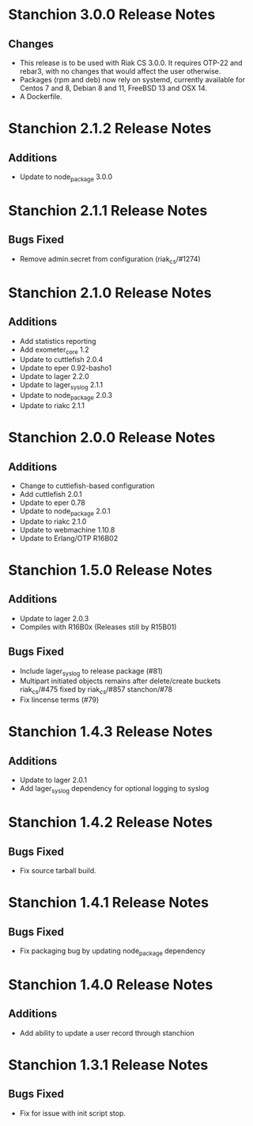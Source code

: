 * Stanchion 3.0.0 Release Notes
** Changes
- This release is to be used with Riak CS 3.0.0. It requires
  OTP-22 and rebar3, with no changes that would affect the user
  otherwise.
- Packages (rpm and deb) now rely on systemd, currently available for
  Centos 7 and 8, Debian 8 and 11, FreeBSD 13 and OSX 14.
- A Dockerfile.
* Stanchion 2.1.2 Release Notes
** Additions
- Update to node_package 3.0.0
* Stanchion 2.1.1 Release Notes
** Bugs Fixed
- Remove admin.secret from configuration (riak_cs/#1274)
* Stanchion 2.1.0 Release Notes
** Additions
- Add statistics reporting
- Add exometer_core 1.2
- Update to cuttlefish 2.0.4
- Update to eper 0.92-basho1
- Update to lager 2.2.0
- Update to lager_syslog 2.1.1
- Update to node_package 2.0.3
- Update to riakc 2.1.1
* Stanchion 2.0.0 Release Notes
** Additions
- Change to cuttlefish-based configuration
- Add cuttlefish 2.0.1
- Update to eper 0.78
- Update to node_package 2.0.1
- Update to riakc 2.1.0
- Update to webmachine 1.10.8
- Update to Erlang/OTP R16B02
* Stanchion 1.5.0 Release Notes
** Additions
- Update to lager 2.0.3
- Compiles with R16B0x (Releases still by R15B01)
** Bugs Fixed
- Include lager_syslog to release package (#81)
- Multipart initiated objects remains after delete/create buckets riak_cs/#475 fixed by riak_cs/#857 stanchon/#78
- Fix lincense terms (#79)
* Stanchion 1.4.3 Release Notes
** Additions
- Update to lager 2.0.1
- Add lager_syslog dependency for optional logging to syslog
* Stanchion 1.4.2 Release Notes
** Bugs Fixed
- Fix source tarball build.
* Stanchion 1.4.1 Release Notes
** Bugs Fixed
- Fix packaging bug by updating node_package dependency
* Stanchion 1.4.0 Release Notes
** Additions
- Add ability to update a user record through stanchion
* Stanchion 1.3.1 Release Notes
** Bugs Fixed
- Fix for issue with init script stop.
